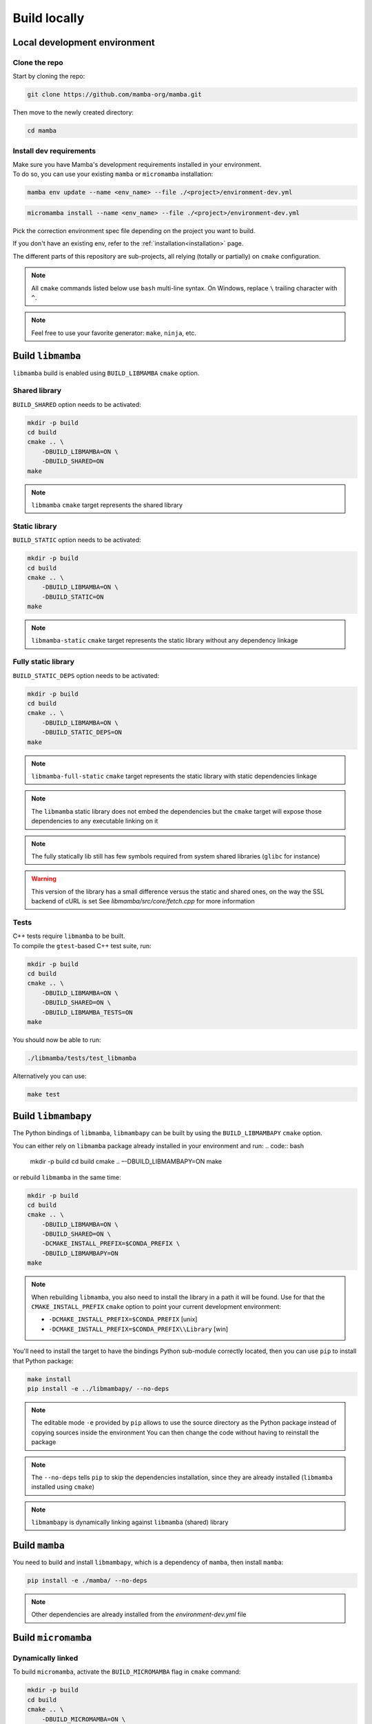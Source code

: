 =============
Build locally
=============

Local development environment
=============================

Clone the repo
**************

Start by cloning the repo:

.. code::

    git clone https://github.com/mamba-org/mamba.git

Then move to the newly created directory:

.. code::

    cd mamba

Install dev requirements
************************

| Make sure you have Mamba's development requirements installed in your environment.
| To do so, you can use your existing ``mamba`` or ``micromamba`` installation:

.. code::

    mamba env update --name <env_name> --file ./<project>/environment-dev.yml

.. code::

    micromamba install --name <env_name> --file ./<project>/environment-dev.yml

Pick the correction environment spec file depending on the project you want to build.

If you don't have an existing env, refer to the :ref:`installation<installation>` page.

The different parts of this repository are sub-projects, all relying (totally or partially) on ``cmake`` configuration.

.. note::
    All ``cmake`` commands listed below use ``bash`` multi-line syntax.
    On Windows, replace ``\`` trailing character with ``^``.

.. note::
    Feel free to use your favorite generator: ``make``, ``ninja``, etc.


Build ``libmamba``
==================

``libmamba`` build is enabled using ``BUILD_LIBMAMBA`` ``cmake`` option.

Shared library
**************

``BUILD_SHARED`` option needs to be activated:

.. code:: bash

    mkdir -p build
    cd build
    cmake .. \
        -DBUILD_LIBMAMBA=ON \
        -DBUILD_SHARED=ON
    make

.. note::
    ``libmamba`` ``cmake`` target represents the shared library

Static library
**************

``BUILD_STATIC`` option needs to be activated:

.. code:: bash

    mkdir -p build
    cd build
    cmake .. \
        -DBUILD_LIBMAMBA=ON \
        -DBUILD_STATIC=ON
    make

.. note::
    ``libmamba-static`` ``cmake`` target represents the static library without any dependency linkage

Fully static library
********************

``BUILD_STATIC_DEPS`` option needs to be activated:

.. code:: bash

    mkdir -p build
    cd build
    cmake .. \
        -DBUILD_LIBMAMBA=ON \
        -DBUILD_STATIC_DEPS=ON
    make

.. note::
    ``libmamba-full-static`` ``cmake`` target represents the static library with static dependencies linkage

.. note::
    The ``libmamba`` static library does not embed the dependencies but the ``cmake`` target will expose those dependencies to any executable linking on it

.. note::
    The fully statically lib still has few symbols required from system shared libraries (``glibc`` for instance)

.. warning::
    This version of the library has a small difference versus the static and shared ones, on the way the SSL backend of cURL is set
    See `libmamba/src/core/fetch.cpp` for more information


Tests
*****

| C++ tests require ``libmamba`` to be built.
| To compile the ``gtest``-based C++ test suite, run:

.. code::

    mkdir -p build
    cd build
    cmake .. \
        -DBUILD_LIBMAMBA=ON \
        -DBUILD_SHARED=ON \
        -DBUILD_LIBMAMBA_TESTS=ON
    make

You should now be able to run:

.. code::

    ./libmamba/tests/test_libmamba

Alternatively you can use:

.. code::

    make test

Build ``libmambapy``
====================

The Python bindings of ``libmamba``, ``libmambapy`` can be built by using the ``BUILD_LIBMAMBAPY`` ``cmake`` option.

You can either rely on ``libmamba`` package already installed in your environment and run:
.. code:: bash

    mkdir -p build
    cd build
    cmake .. \
    –-DBUILD_LIBMAMBAPY=ON
    make

or rebuild ``libmamba`` in the same time:

.. code:: bash

    mkdir -p build
    cd build
    cmake .. \
        -DBUILD_LIBMAMBA=ON \
        -DBUILD_SHARED=ON \
        -DCMAKE_INSTALL_PREFIX=$CONDA_PREFIX \
        -DBUILD_LIBMAMBAPY=ON
    make

.. note::
    When rebuilding ``libmamba``, you also need to install the library in a path it will be found.
    Use for that the ``CMAKE_INSTALL_PREFIX`` ``cmake`` option to point your current development environment:

    - ``-DCMAKE_INSTALL_PREFIX=$CONDA_PREFIX`` [unix]
    - ``-DCMAKE_INSTALL_PREFIX=$CONDA_PREFIX\\Library`` [win]

You'll need to install the target to have the bindings Python sub-module correctly located, then you can use ``pip`` to install that Python package:

.. code:: bash

    make install
    pip install -e ../libmambapy/ --no-deps

.. note::
    The editable mode ``-e`` provided by ``pip`` allows to use the source directory as the Python package instead of copying sources inside the environment
    You can then change the code without having to reinstall the package

.. note::
    The ``--no-deps`` tells ``pip`` to skip the dependencies installation, since they are already installed (``libmamba`` installed using ``cmake``)

.. note::
    ``libmambapy`` is dynamically linking against ``libmamba`` (shared) library


Build ``mamba``
===============

You need to build and install ``libmambapy``, which is a dependency of ``mamba``, then install ``mamba``:

.. code::

    pip install -e ./mamba/ --no-deps

.. note::
    Other dependencies are already installed from the `environment-dev.yml` file


Build ``micromamba``
====================

Dynamically linked
******************

To build ``micromamba``, activate the ``BUILD_MICROMAMBA`` flag in ``cmake`` command:

.. code:: bash

    mkdir -p build
    cd build
    cmake .. \
        -DBUILD_MICROMAMBA=ON \
        -DMICROMAMBA_LINKAGE=DYNAMIC
    make

or rebuild ``libmamba`` in the same time:

.. code:: bash

    mkdir -p build
    cd build
    cmake .. \
        -DBUILD_LIBMAMBA=ON \
        -DBUILD_SHARED=ON \
        -DCMAKE_INSTALL_PREFIX=$CONDA_PREFIX \
        -DBUILD_MICROMAMBA=ON \
        -DMICROMAMBA_LINKAGE=DYNAMIC
    make

.. note::
    If you need to install, use the ``CMAKE_INSTALL_PREFIX`` ``cmake`` option to point your current development environment:

    - ``-DCMAKE_INSTALL_PREFIX=$CONDA_PREFIX`` [unix]
    - ``-DCMAKE_INSTALL_PREFIX=$CONDA_PREFIX\\Library`` [win]

.. note::
    ``micromamba`` will be dynamically linked against ``libmamba`` and all its dependencies (``libsolv``, ``libarchive``, etc.)

.. note::
    ``MICROMAMBA_LINKAGE`` default value is ``DYNAMIC``

Statically linked
*****************

You can also build ``micromamba`` statically linked against ``libmamba``:

.. code:: bash

    mkdir -p build
    cd build
    cmake .. \
        -DBUILD_MICROMAMBA=ON \
        -DMICROMAMBA_LINKAGE=STATIC
    make

or with ``libmamba``:

.. code:: bash

    mkdir -p build
    cd build
    cmake .. \
        -DBUILD_LIBMAMBA=ON \
        -DBUILD_STATIC=ON \
        -DCMAKE_INSTALL_PREFIX=$CONDA_PREFIX \
        -DBUILD_MICROMAMBA=ON \
        -DMICROMAMBA_LINKAGE=STATIC
    make

.. note::
    ``MICROMAMBA_LINKAGE`` default value is ``DYNAMIC``

.. note::
    ``micromamba`` will be then statically linked against ``libmamba`` but still dynamically linked against all its dependencies (``libsolv``, ``libarchive``, etc.)

Fully statically linked
***********************

``micromamba`` can be built as a fully statically linked executable. For that, you need to install extra requirements:

.. code::

    micromamba install --name <env_name> --file ./micromamba/environment-static-dev.yml

It will install the development version of dependencies, including static libraries.

Now you can run ``cmake`` with the additional flag ``MICROMAMBA_STATIC_DEPS`` turned on:

.. code:: bash

    mkdir -p build
    cd build
    cmake .. \
        -DBUILD_MICROMAMBA=ON \
        -DMICROMAMBA_LINKAGE=FULL_STATIC
    make

or with ``libmamba``:

.. code:: bash

    mkdir -p build
    cd build
    cmake .. \
        -DBUILD_LIBMAMBA=ON \..
        -DBUILD_STATIC_DEPS=ON \
        -DBUILD_MICROMAMBA=ON \
        -DMICROMAMBA_LINKAGE=FULL_STATIC
    make

Tests
*****

You should be able to run the Python-based test suite:

.. code::

    pytest ./micromamba/tests/

Building the docs
=================

Mamba docs uses sphinx. The following packages need to be installed in your environment:

.. code::

    mamba install sphinx sphinx-book-theme myst-parser

To build the docs go to ``.../mamba/docs`` and run:

.. code::

    make html
